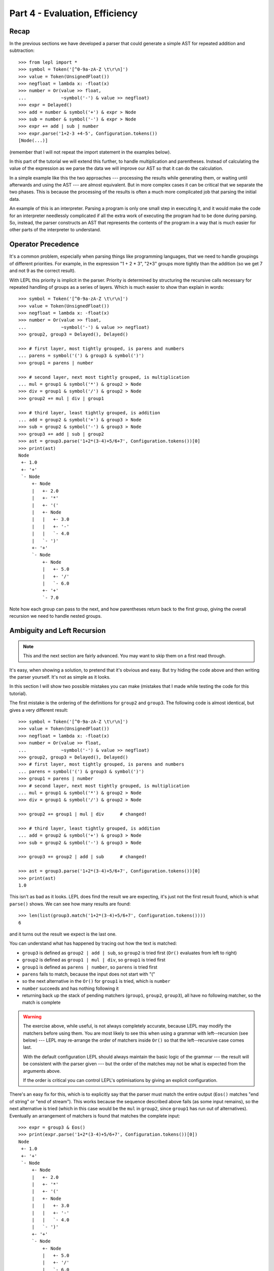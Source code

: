 
Part 4 - Evaluation, Efficiency
===============================

Recap
-----

In the previous sections we have developed a parser that could generate a
simple AST for repeated addition and subtraction::

  >>> from lepl import *
  >>> symbol = Token('[^0-9a-zA-Z \t\r\n]')
  >>> value = Token(UnsignedFloat())
  >>> negfloat = lambda x: -float(x)
  >>> number = Or(value >> float,
  ...             ~symbol('-') & value >> negfloat)
  >>> expr = Delayed()
  >>> add = number & symbol('+') & expr > Node
  >>> sub = number & symbol('-') & expr > Node
  >>> expr += add | sub | number
  >>> expr.parse('1+2-3 +4-5', Configuration.tokens())
  [Node(...)]

(remember that I will not repeat the import statement in the examples below).

In this part of the tutorial we will extend this further, to handle
multiplication and parentheses.  Instead of calculating the value of the
expression as we parse the data we will improve our AST so that it can do the
calculation.

In a simple example like this the two approaches --- processing the results
while generating them, or waiting until afterwards and using the AST --- are
almost equivalent.  But in more complex cases it can be critical that we
separate the two phases.  This is because the processing of the results is
often a much more complicated job that parsing the initial data.

An example of this is an interpreter.  Parsing a program is only one small
step in executing it, and it would make the code for an interpreter needlessly
complicated if all the extra work of executing the program had to be done
during parsing.  So, instead, the parser constructs an AST that represents the
contents of the program in a way that is much easier for other parts of the
interpreter to understand.

.. index:: precedence, binding

Operator Precedence
-------------------

It's a common problem, especially when parsing things like programming
languages, that we need to handle groupings of different priorities.  For
example, in the expression "1 + 2 * 3", "2*3" groups more tightly than the
addition (so we get 7 and not 9 as the correct result).

With LEPL this priority is implicit in the parser.  Priority is determined by
structuring the recursive calls necessary for repeated handling of groups as a
series of layers.  Which is much easier to show than explain in words::

  >>> symbol = Token('[^0-9a-zA-Z \t\r\n]')
  >>> value = Token(UnsignedFloat())
  >>> negfloat = lambda x: -float(x)
  >>> number = Or(value >> float,
  ...             ~symbol('-') & value >> negfloat)
  >>> group2, group3 = Delayed(), Delayed()

  >>> # first layer, most tightly grouped, is parens and numbers
  ... parens = symbol('(') & group3 & symbol(')')
  >>> group1 = parens | number

  >>> # second layer, next most tightly grouped, is multiplication
  ... mul = group1 & symbol('*') & group2 > Node
  >>> div = group1 & symbol('/') & group2 > Node
  >>> group2 += mul | div | group1

  >>> # third layer, least tightly grouped, is addition
  ... add = group2 & symbol('+') & group3 > Node
  >>> sub = group2 & symbol('-') & group3 > Node
  >>> group3 += add | sub | group2
  >>> ast = group3.parse('1+2*(3-4)+5/6+7', Configuration.tokens())[0]
  >>> print(ast)
  Node
   +- 1.0
   +- '+'
   `- Node
       +- Node
       |   +- 2.0
       |   +- '*'
       |   +- '('
       |   +- Node
       |   |   +- 3.0
       |   |   +- '-'
       |   |   `- 4.0
       |   `- ')'
       +- '+'
       `- Node
	   +- Node
	   |   +- 5.0
	   |   +- '/'
	   |   `- 6.0
	   +- '+'
	   `- 7.0

Note how each group can pass to the next, and how parentheses return back to
the first group, giving the overall recursion we need to handle nested groups.

.. index:: ambiguity, recursion, left recursion

Ambiguity and Left Recursion
----------------------------

.. note::

   This and the next section are fairly advanced.  You may want to skip
   them on a first read through.

It's easy, when showing a solution, to pretend that it's obvious and easy.
But try hiding the code above and then writing the parser yourself.  It's not
as simple as it looks.

In this section I will show two possible mistakes you can make (mistakes that
I made while testing the code for this tutorial).

The first mistake is the ordering of the definitions for ``group2`` and
``group3``.  The following code is almost identical, but gives a very
different result::

  >>> symbol = Token('[^0-9a-zA-Z \t\r\n]')
  >>> value = Token(UnsignedFloat())
  >>> negfloat = lambda x: -float(x)
  >>> number = Or(value >> float,
  ...             ~symbol('-') & value >> negfloat)
  >>> group2, group3 = Delayed(), Delayed()
  >>> # first layer, most tightly grouped, is parens and numbers
  ... parens = symbol('(') & group3 & symbol(')')
  >>> group1 = parens | number
  >>> # second layer, next most tightly grouped, is multiplication
  ... mul = group1 & symbol('*') & group2 > Node
  >>> div = group1 & symbol('/') & group2 > Node

  >>> group2 += group1 | mul | div      # changed!

  >>> # third layer, least tightly grouped, is addition
  ... add = group2 & symbol('+') & group3 > Node
  >>> sub = group2 & symbol('-') & group3 > Node

  >>> group3 += group2 | add | sub      # changed!

  >>> ast = group3.parse('1+2*(3-4)+5/6+7', Configuration.tokens())[0]
  >>> print(ast)
  1.0

This isn't as bad as it looks.  LEPL does find the result we are expecting,
it's just not the first result found, which is what ``parse()`` shows.  We can
see how many results are found::

  >>> len(list(group3.match('1+2*(3-4)+5/6+7', Configuration.tokens())))
  6

and it turns out the result we expect is the last one.

You can understand what has happened by tracing out how the text is matched:

* ``group3`` is defined as ``group2 | add | sub``, so ``group2`` is tried
  first (``Or()`` evaluates from left to right)

* ``group2`` is defined as ``group1 | mul | div``, so ``group1`` is tried
  first

* ``group1`` is defined as ``parens | number``, so ``parens`` is tried first

* ``parens`` fails to match, because the input does not start with "("

* so the next alternative in the ``Or()`` for ``group1`` is tried, which is
  ``number``

* ``number`` succeeds and has nothing following it

* returning back up the stack of pending matchers (``group1``, ``group2``,
  ``group3``), all have no following matcher, so the match is complete

.. warning::

   The exercise above, while useful, is not always completely accurate,
   because LEPL may modify the matchers before using them.  You are most
   likely to see this when using a grammar with left--recursion (see below)
   --- LEPL may re-arrange the order of matchers inside ``Or()`` so that the
   left--recursive case comes last.

   With the default configuration LEPL should always maintain the basic logic
   of the grammar --- the result will be consistent with the parser given ---
   but the order of the matches may not be what is expected from the arguments
   above.

   If the order is critical you can control LEPL's optimisations by giving an
   explicit configuration.

There's an easy fix for this, which is to explicitly say that the parser must
match the entire output (``Eos()`` matches "end of string" or "end of
stream").  This works because the sequence described above fails (as some
input remains), so the next alternative is tried (which in this case would be
the ``mul`` in ``group2``, since ``group1`` has run out of alternatives).
Eventually an arrangement of matchers is found that matches the complete
input::

  >>> expr = group3 & Eos()
  >>> print(expr.parse('1+2*(3-4)+5/6+7', Configuration.tokens())[0])
  Node
   +- 1.0
   +- '+'
   `- Node
       +- Node
       |   +- 2.0
       |   +- '*'
       |   +- '('
       |   +- Node
       |   |   +- 3.0
       |   |   +- '-'
       |   |   `- 4.0
       |   `- ')'
       +- '+'
       `- Node
	   +- Node
	   |   +- 5.0
	   |   +- '/'
	   |   `- 6.0
	   +- '+'
	   `- 7.0
  >>> len(list(expr.match('1+2*(3-4)+5/6+7', Configuration.tokens())))
  1

The second mistake is to duplicate the recursive call on both sides of the
operator.  So below, for example, we have ``add = group3...`` instead of ``add
= group2...``::

  >>> symbol = Token('[^0-9a-zA-Z \t\r\n]')
  >>> value = Token(UnsignedFloat())
  >>> negfloat = lambda x: -float(x)
  >>> number = Or(value >> float,
  ...             ~symbol('-') & value >> negfloat)
  >>> group2, group3 = Delayed(), Delayed()
  >>> # first layer, most tightly grouped, is parens and numbers
  ... parens = symbol('(') & group3 & symbol(')')
  >>> group1 = parens | number
  >>> # second layer, next most tightly grouped, is multiplication

  ... mul = group2 & symbol('*') & group2 > Node      # changed!
  >>> div = group2 & symbol('/') & group2 > Node      # changed!

  >>> group2 += mul | div | group1
  >>> # third layer, least tightly grouped, is addition

  ... add = group3 & symbol('+') & group3 > Node      # changed!
  >>> sub = group3 & symbol('-') & group3 > Node      # changed!

  >>> group3 += add | sub | group2
  >>> ast = group3.parse('1+2*(3-4)+5/6+7', Configuration.tokens())[0]
  >>> print(ast)
  1.0
  >>> len(list(group3.match('1+2*(3-4)+5/6+7', Configuration.tokens())))
  12
  >>> expr = group3 & Eos()
  >>> len(list(expr.match('1+2*(3-4)+5/6+7', Configuration.tokens())))
  5

Here, not only do we get a short match first, but we also get 5 different
matches when we force the entire input to be matched.  If you look at those
matches in detail you'll see that they are all logically equivalent,
corresponding to the different ways you can divide up an expression like
"1+2+3" --- as "(1+2)+3" or "1+(2+3)".

A rough rule of thumb to help avoid this case is to avoid expressions where
two matchers do the same job and only one is needed --- the symmetry in the
problematic definitions above is a good hint that something is wrong.

.. index:: efficiency, timing

Efficiency
----------

The issues above do not result in incorrect results (once we add ``Eos()``),
but they do make the parser less efficient.  To see this we first need to
separate the parsing process into two separate stages.

When a parser is used, via the ``parse()`` or ``match()`` methods, LEPL must
first do some preparatory work (compiling regular expressions, for example)
before actually parsing the input data.  This preparation usually needs to be
done just once, so LEPL provides methods that allow the prepared code (the
parser) to be saved and reused.

Any talk of efficiency usually addresses only the second stage --- parsing the
data.  So if we want to measure this we should make sure to generate the
parser first, as described above.  We will do this by calling
``string_parser()``::

  >>> parser = group3.string_parser(Configuration.tokens())
  >>> timeit('parser("1+2*(3-4)+5/6+7")',
  ...     'from __main__ import parser', number=100)
  3.6650979518890381

  >>> parser = expr.string_parser(Configuration.tokens())
  >>> timeit('parser("1+2*(3-4)+5/6+7")',
  ...     'from __main__ import parser', number=100)
  4.6738321781158447

  >>> parser = expr.string_parser(Configuration.tokens())
  >>> timeit('parser("1+2*(3-4)+5/6+7")',
  ...     'from __main__ import parser', number=100)
  4.9616038799285889

The results above are for the three parsers in the same order as the text
(correct; doesn't produce longest first; ambiguous).  The differences are
clear (although thankfully not huge in this case).

Understanding speed variations in detail requires an in--depth understanding
of LEPL's implementation but, as the examples above show, two good rules of
thumb are:

* Try to get the best (longest) parse as the first result, without needing to
  add ``Eos()`` (but then add ``Eos()`` anyway, in case there's some corner
  case you didn't expect).

* Avoid ambiguity.

One final tip: avoid left--recursion.  In the parser above, we have recursion
where, for example, ``add = group2 & symbol('+') & group3``, because that can
lead back to ``group3``.  That is right--recursion, because ``group3`` is on
the right.  Left recursion would be ``add = group3 & symbol('+') & group2``,
with ``group3`` on the left.  This is particularly nasty because the parser
can "go round in circles" without doing any matching (if this isn't clear,
trace out how LEPL will try to match ``group3``).  LEPL includes checks and
corrections for this, but they're not perfect (as we can see above --- the
last and slowest example is left recursive).

.. index:: Node()

Subclassing Node
----------------

Back to our arithmetic expression parser.  We can make the AST more useful by
using subclasses of Node to indicate different operations (I've dropped the
operations because, with this extra information, they are no longer needed;
the parentheses can go too)::

  >>> class Add(Node): pass
  ... 
  >>> class Sub(Node): pass
  ... 
  >>> class Mul(Node): pass
  ... 
  >>> class Div(Node): pass
  ... 
  >>> symbol = Token('[^0-9a-zA-Z \t\r\n]')
  >>> value = Token(UnsignedFloat())
  >>> negfloat = lambda x: -float(x)
  >>> number = Or(value >> float,
  ...             ~symbol('-') & value >> negfloat)
  >>> group2, group3 = Delayed(), Delayed()
  >>> # first layer, most tightly grouped, is parens and numbers
  ... parens = ~symbol('(') & group3 & ~symbol(')')
  >>> group1 = parens | number
  >>> # second layer, next most tightly grouped, is multiplication
  ... mul = group1 & ~symbol('*') & group2 > Mul
  >>> div = group1 & ~symbol('/') & group2 > Div
  >>> group2 += mul | div | group1
  >>> # third layer, least tightly grouped, is addition
  ... add = group2 & ~symbol('+') & group3 > Add
  >>> sub = group2 & ~symbol('-') & group3 > Sub
  >>> group3 += add | sub | group2
  >>> ast = group3.parse('1+2*(3-4)+5/6+7', Configuration.tokens())[0]
  >>> print(ast)
  Add
   +- 1.0
   `- Add
       +- Mul
       |   +- 2.0
       |   `- Sub
       |       +- 3.0
       |       `- 4.0
       `- Add
	   +- Div
	   |   +- 5.0
	   |   `- 6.0
	   `- 7.0

Evaluation
----------

We can make the AST "evaluate itself" by adding an appropriate action to each
node.  If we do this via ``__float__`` then ``float()`` provides a uniform
interface to access the value of both float values and nodes.

I'll also make use of the `operators package
<http://docs.python.org/3.0/library/operator.html>`_ to provide the operation
for each node type::

  >>> from operator import add, sub, mul, truediv

  >>> # ast nodes
  ... class Op(Node):
  ...     def __float__(self):
  ...         return self._op(float(self[0]), float(self[1]))
  ...
  >>> class Add(Op): _op = add
  ...
  >>> class Sub(Op): _op = sub
  ...
  >>> class Mul(Op): _op = mul
  ...
  >>> class Div(Op): _op = truediv
  ...

  >>> # tokens
  ... symbol = Token('[^0-9a-zA-Z \t\r\n]')
  >>> value = Token(UnsignedFloat())

  >>> # support functions etc
  ... negfloat = lambda x: -float(x)
  >>> group2, group3 = Delayed(), Delayed()

  >>> # first layer, most tightly grouped, is parens and numbers
  ... number = Or(value >> float,
  ...             ~symbol('-') & value >> negfloat)
  >>> parens = ~symbol('(') & group3 & ~symbol(')')
  >>> group1 = parens | number

  >>> # second layer, next most tightly grouped, is multiplication
  ... ml = group1 & ~symbol('*') & group2 > Mul
  >>> dv = group1 & ~symbol('/') & group2 > Div
  >>> group2 += ml | dv | group1

  >>> # third layer, least tightly grouped, is addition
  ... ad = group2 & ~symbol('+') & group3 > Add
  >>> sb = group2 & ~symbol('-') & group3 > Sub
  >>> group3 += ad | sb | group2

  >>> # and test
  ... ast = group3.parse('1+2*(3-4)+5/6+7', Configuration.tokens())[0]
  >>> print(ast)
  Add
   +- 1.0
   `- Add
       +- Mul
       |   +- 2.0
       |   `- Sub
       |       +- 3.0
       |       `- 4.0
       `- Add
	   +- Div
	   |   +- 5.0
	   |   `- 6.0
	   `- 7.0
  >>> float(ast)
  6.833333333333333
  >>> 1+2*(3-4)+5/6+7
  6.833333333333333

Yowzah!

Hopefully you can see how powerful this --- it wouldn't be too much extra work
to extend it to include variable bindings (you would need to start passing
round an "environment" that maps names to values, and which can push and pop
variables).  Soon you could have an interpreter for your own small language...

Summary
-------

What have we learnt in this section?

* Operator precedence can be handled by careful design of the grammar.

* For efficient parsing, we should be aware of ambiguity and left--recursion.

* We can subclass ``Node`` to add functionality to AST nodes.

Thanks for reading!
